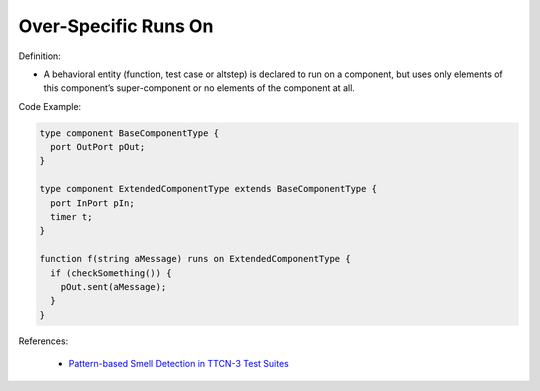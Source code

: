 Over-Specific Runs On
^^^^^
Definition:

* A behavioral entity (function, test case or altstep) is declared to run on a component, but uses only elements of this component’s super-component or no elements of the component at all.


Code Example:

.. code-block:: pseudo

  type component BaseComponentType {
    port OutPort pOut;
  }

  type component ExtendedComponentType extends BaseComponentType {
    port InPort pIn;
    timer t;
  }

  function f(string aMessage) runs on ExtendedComponentType {
    if (checkSomething()) {
      pOut.sent(aMessage);
    }
  }

References:

 * `Pattern-based Smell Detection in TTCN-3 Test Suites <http://citeseerx.ist.psu.edu/viewdoc/download?doi=10.1.1.144.6997&rep=rep1&type=pdf>`_


